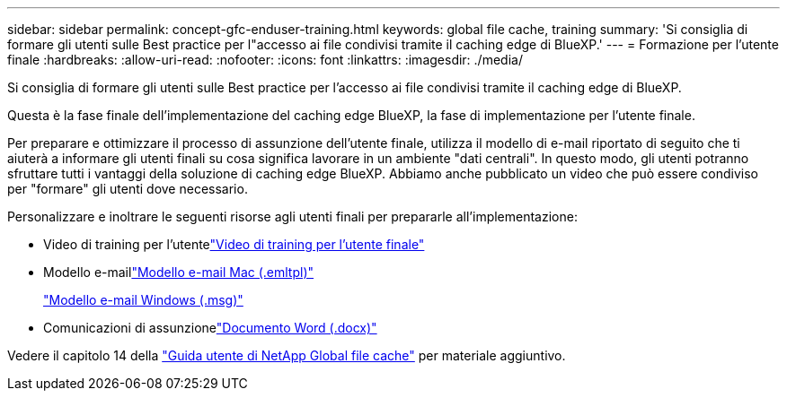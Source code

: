---
sidebar: sidebar 
permalink: concept-gfc-enduser-training.html 
keywords: global file cache, training 
summary: 'Si consiglia di formare gli utenti sulle Best practice per l"accesso ai file condivisi tramite il caching edge di BlueXP.' 
---
= Formazione per l'utente finale
:hardbreaks:
:allow-uri-read: 
:nofooter: 
:icons: font
:linkattrs: 
:imagesdir: ./media/


[role="lead"]
Si consiglia di formare gli utenti sulle Best practice per l'accesso ai file condivisi tramite il caching edge di BlueXP.

Questa è la fase finale dell'implementazione del caching edge BlueXP, la fase di implementazione per l'utente finale.

Per preparare e ottimizzare il processo di assunzione dell'utente finale, utilizza il modello di e-mail riportato di seguito che ti aiuterà a informare gli utenti finali su cosa significa lavorare in un ambiente "dati centrali". In questo modo, gli utenti potranno sfruttare tutti i vantaggi della soluzione di caching edge BlueXP. Abbiamo anche pubblicato un video che può essere condiviso per "formare" gli utenti dove necessario.

Personalizzare e inoltrare le seguenti risorse agli utenti finali per prepararle all'implementazione:

* Video di training per l'utentelink:https://www.youtube.com/watch?v=RYvhnTz4bEA["Video di training per l'utente finale"^]
* Modello e-maillink:https://repo.cloudsync.netapp.com/gfc/Global%20File%20Cache%20Onboarding%20Email.emltpl["Modello e-mail Mac (.emltpl)"]
+
link:media/Global_File_Cache_Onboarding_Email.msg["Modello e-mail Windows (.msg)"]

* Comunicazioni di assunzionelink:https://repo.cloudsync.netapp.com/gfc/Global%20File%20Cache%20Customer%20Onboarding%20-%20Draft.docx["Documento Word (.docx)"]


Vedere il capitolo 14 della https://repo.cloudsync.netapp.com/gfc/Global%20File%20Cache%202.2.0%20User%20Guide.pdf["Guida utente di NetApp Global file cache"^] per materiale aggiuntivo.
